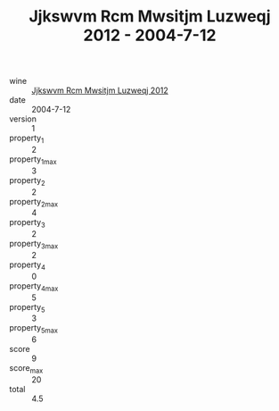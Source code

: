:PROPERTIES:
:ID:                     4b876029-86eb-4cc9-8df7-4c28ced4933a
:END:
#+TITLE: Jjkswvm Rcm Mwsitjm Luzweqj 2012 - 2004-7-12

- wine :: [[id:64fa3e4f-5b74-46ee-accd-70e43bb25e13][Jjkswvm Rcm Mwsitjm Luzweqj 2012]]
- date :: 2004-7-12
- version :: 1
- property_1 :: 2
- property_1_max :: 3
- property_2 :: 2
- property_2_max :: 4
- property_3 :: 2
- property_3_max :: 2
- property_4 :: 0
- property_4_max :: 5
- property_5 :: 3
- property_5_max :: 6
- score :: 9
- score_max :: 20
- total :: 4.5


